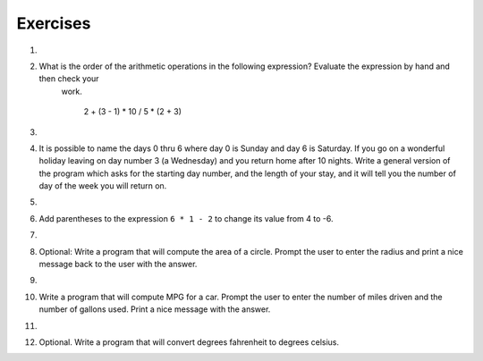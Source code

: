 ..  Copyright (C)  Brad Miller, David Ranum, Jeffrey Elkner, Peter Wentworth, Allen B. Downey, Chris
    Meyers, and Dario Mitchell.  Permission is granted to copy, distribute
    and/or modify this document under the terms of the GNU Free Documentation
    License, Version 1.3 or any later version published by the Free Software
    Foundation; with Invariant Sections being Forward, Prefaces, and
    Contributor List, no Front-Cover Texts, and no Back-Cover Texts.  A copy of
    the license is included in the section entitled "GNU Free Documentation
    License".

Exercises
---------

1.

    .. tabbed:: q1

        .. tab:: Question
            
            Evaluate the following numerical expressions in your head, then use
            the active code window to check your results:

            #. ``5 ** 2``
            #. ``9 * 5``
            #. ``15 / 12``
            #. ``12 / 15``
            #. ``15 // 12``
            #. ``12 // 15``
            #. ``5 % 2``
            #. ``9 % 5``
            #. ``15 % 12``
            #. ``12 % 15``
            #. ``6 % 6``
            #. ``0 % 7``

            .. activecode:: ch02_ex1

               print 5**2

        .. tab:: Answer

            #. ``5 ** 2  = 25``
            #. ``9 * 5 = 45``
            #. ``15 / 12 = 1.25``
            #. ``12 / 15 = 0.8``
            #. ``15 // 12 = 1``
            #. ``12 // 15 = 0``
            #. ``5 % 2 = 1``
            #. ``9 % 5 = 4``
            #. ``15 % 12 = 3``
            #. ``12 % 15 = 12``
            #. ``6 % 6 = 0``
            #. ``0 % 7 = 0``


#. What is the order of the arithmetic operations in the following expression?  Evaluate the expression by hand and then check your
     work.

      2 + (3 - 1) * 10 / 5 * (2 + 3)

   .. actex:: ex_2_2
   



#. 

    .. tabbed:: q3

        .. tab:: Question

            Optional. Many people keep time using a 24 hour clock (11 is 11am and 23 is 11pm, 0 is midnight).  
            If it is currently 13 and you set your alarm to go off in 50 hours, it will be 15 (3pm).
            Write a Python program to solve the general version of the above problem.
            Ask the user for the time now (in hours), and then ask for the number of hours to wait for the alarm.
            Your program should output what the time will be on the clock when the alarm goes off.

            .. actex:: ex_2_3
        
        .. tab:: Answer
            
            .. activecode:: q3_answer
                :nocanvas:
                
                ## question 3 solution ##

                current_time_string = input("What is the current time (in hours)? ")
                waiting_time_string = input("How many hours do you have to wait? ")

                current_time_int = int(current_time_string)
                waiting_time_int = int(waiting_time_string)

                hours = current_time_int + waiting_time_int

                timeofday = hours % 24

                print timeofday


#. It is possible to name the days 0 thru 6 where day 0 is Sunday and day 6 is Saturday.  If you go on a wonderful holiday
   leaving on day number 3 (a Wednesday) and you return home after 10 nights.
   Write a general version of the program which asks for the starting day number, and
   the length of your stay, and it will tell you the number of day of the week you will return on.

   .. actex:: ex_2_4

       # Problem 4
       # My Name:


#. 

    .. tabbed:: q5

        .. tab:: Question

            Optional. Take the sentence: *All work and no play makes Jack a dull boy.*
            Store each word in a separate variable, then print out the sentence on
            one line using ``print``.

            .. actex:: ex_2_5

        .. tab:: Answer

            .. activecode:: q5_answer    
                :nocanvas:

                ## question 5 solution ##

                word1 = "All"
                word2 = "work"
                word3 = "and"
                word4 = "no"
                word5 = "play"
                word6 = "makes"
                word7 = "Jack"
                word8 = "a"
                word9 = "dull"
                word10 = "boy."

                print word1, word2, word3, word4, word5, word6, word7, word8, word9, word10
        


#. Add parentheses to the expression ``6 * 1 - 2`` to change its value
   from 4 to -6.

   .. actex:: ex_2_6
      
      print 6 * 1 -2

  
#.

    .. tabbed:: q7

        .. tab:: Question

            Optional. The formula for computing the final amount if one is earning
            compound interest is given on Wikipedia as

            .. image:: Figures/compoundInterest.png
                :alt: formula for compound interest

            Write a Python program that assigns the principal amount of 10000 to
            variable `P`, assign to `n` the value 12, and assign to `r` the interest
            rate of 8% (0.08).  Then have the program prompt the user for the number of years,
            `t`, that the money will be compounded for.  Calculate and print the final
            amount after `t` years.

            .. actex:: ex_2_7
            
                P = 10000
                n = 12
                r = 0.08

                t = ??
                
        .. tab:: Answer

            .. activecode:: q7_answer
                :nocanvas:

                ## question 7 solution ##

                P = 10000
                n = 12
                r = 0.08

                t = int(input("Compound for how many years? "))

                final = P * ( ((1 + (r/n)) ** (n * t)) )

                print "The final amount after", t, "years is", final

    
  
#. Optional: Write a program that will compute the area of a circle.  Prompt the user to enter the radius and print a nice message
   back to the user with the answer.

   .. actex:: ex_2_8

  
#.

    .. tabbed:: q9

        .. tab:: Question

            Optional. Write a program that will compute the area of a rectangle.  Prompt the user to enter the width and height of the rectangle.
            Print a nice message with the answer.

            .. actex:: ex_2_9
        
        .. tab:: Answer

            .. activecode:: q9_answer
                :nocanvas:        

                ## question 9 solution

                width = int(input("Width? "))
                height = int(input("Height? "))

                area = width * height

                print "The area of the rectangle is", area


  
#. Write a program that will compute MPG for a car.  Prompt the user to enter the number of miles driven and the number of
   gallons used.  Print a nice message with the answer.

   .. actex:: ex_2_10

  
#. 

    .. tabbed:: q11

        .. tab:: Question

            Optional. Write a program that will convert degrees celsius to degrees fahrenheit.

            .. actex:: ex_2_11
        
        .. tab:: Answer

            .. activecode:: q11_answer
                :nocanvas:

                ## question 11 solution ##

                deg_c = int(input("What is the temperature in Celsius? "))

                # formula to convert C to F is: (degrees Celcius) times (9/5) plus (32)
                deg_f = deg_c * (9 / 5) + 32

                print (deg_c, " degrees Celsius is", deg_f, " degrees Farenheit.")

        .. tab:: Discussion

            .. disqus::
                :shortname: interactivepython
                :identifier: c4a929d598ab4c46b484f6abbcec2655

  
#. Optional. Write a program that will convert degrees fahrenheit to degrees celsius.

   .. actex:: ex_2_12
